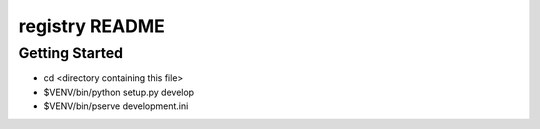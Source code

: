 registry README
==================

Getting Started
---------------

- cd <directory containing this file>

- $VENV/bin/python setup.py develop

- $VENV/bin/pserve development.ini

